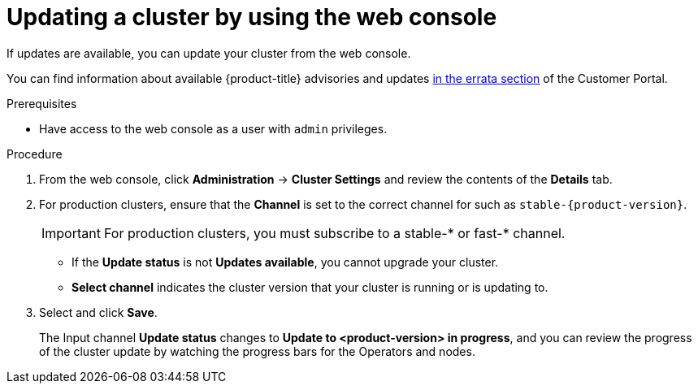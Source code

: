 // Module included in the following assemblies:
//
// * updating/updating-cluster.adoc
// * updating/updating-cluster-between-minor.adoc

[role="_abstract"]
ifeval::["{context}" == "updating-cluster"]
:within:
endif::[]
ifeval::["{context}" == "updating-cluster-between-minor"]
:between:
endif::[]
ifeval::["{context}" == "updating-cluster-rhel-compute"]
:rhel:
:between:
endif::[]

[id="update-upgrading-web_{context}"]
= Updating a cluster by using the web console

If updates are available, you can update your cluster from the web console.

You can find information about available {product-title} advisories and updates
link:https://access.redhat.com/downloads/content/290/ver=4.8/rhel---8/4.8.0/x86_64/product-errata[in the errata section] of the Customer Portal.

.Prerequisites

* Have access to the web console as a user with `admin` privileges.

.Procedure

. From the web console, click *Administration* -> *Cluster Settings* and review the contents of the *Details* tab.

. For production clusters, ensure that the *Channel* is set to the correct channel for
ifdef::within[]
the version that you want to update to,
endif::within[]
ifdef::between[]
your current minor version,
endif::between[]
ifndef::openshift-origin[]
such as `stable-{product-version}`.
+
[IMPORTANT]
====
For production clusters, you must subscribe to a stable-* or fast-* channel.
====
endif::openshift-origin[]
ifdef::openshift-origin[]
such as `stable-4`.
endif::openshift-origin[]
** If the *Update status* is not *Updates available*, you cannot upgrade your cluster.
** *Select channel* indicates the cluster version that your cluster is running or is updating to.

. Select
ifdef::within[]
a version to update to,
endif::within[]
ifdef::between[]
the highest available version
endif::between[]
and click *Save*.
+
The Input channel
*Update status* changes to *Update to <product-version> in progress*, and you can review the progress of the cluster update by watching the progress bars for the Operators and nodes.

ifdef::between[]
. After the update completes and the Cluster Version Operator refreshes the available updates, check if more updates are available in your current channel.
+
--
** If updates are available, continue to perform updates in the current channel until you can no longer update.
ifndef::openshift-origin[]
** If no updates are available, change the *Channel* to the stable-* or fast-* channel for the next minor version, and update to the version that you want in that channel.
endif::openshift-origin[]
ifdef::openshift-origin[]
** If no updates are available, change the *Channel* to the stable-* channel for the next minor version, and update to the version that you want in that channel.
endif::openshift-origin[]
--
+
You might need to perform several intermediate updates until you reach the version that you want.
ifdef::rhel[]
+
[NOTE]
====
When you update a cluster that contains Red Hat Enterprise Linux (RHEL) worker machines, those workers temporarily become unavailable during the update process. You must run the upgrade playbook against each RHEL machine as it enters the `NotReady` state for the cluster to finish updating.
====

endif::rhel[]
